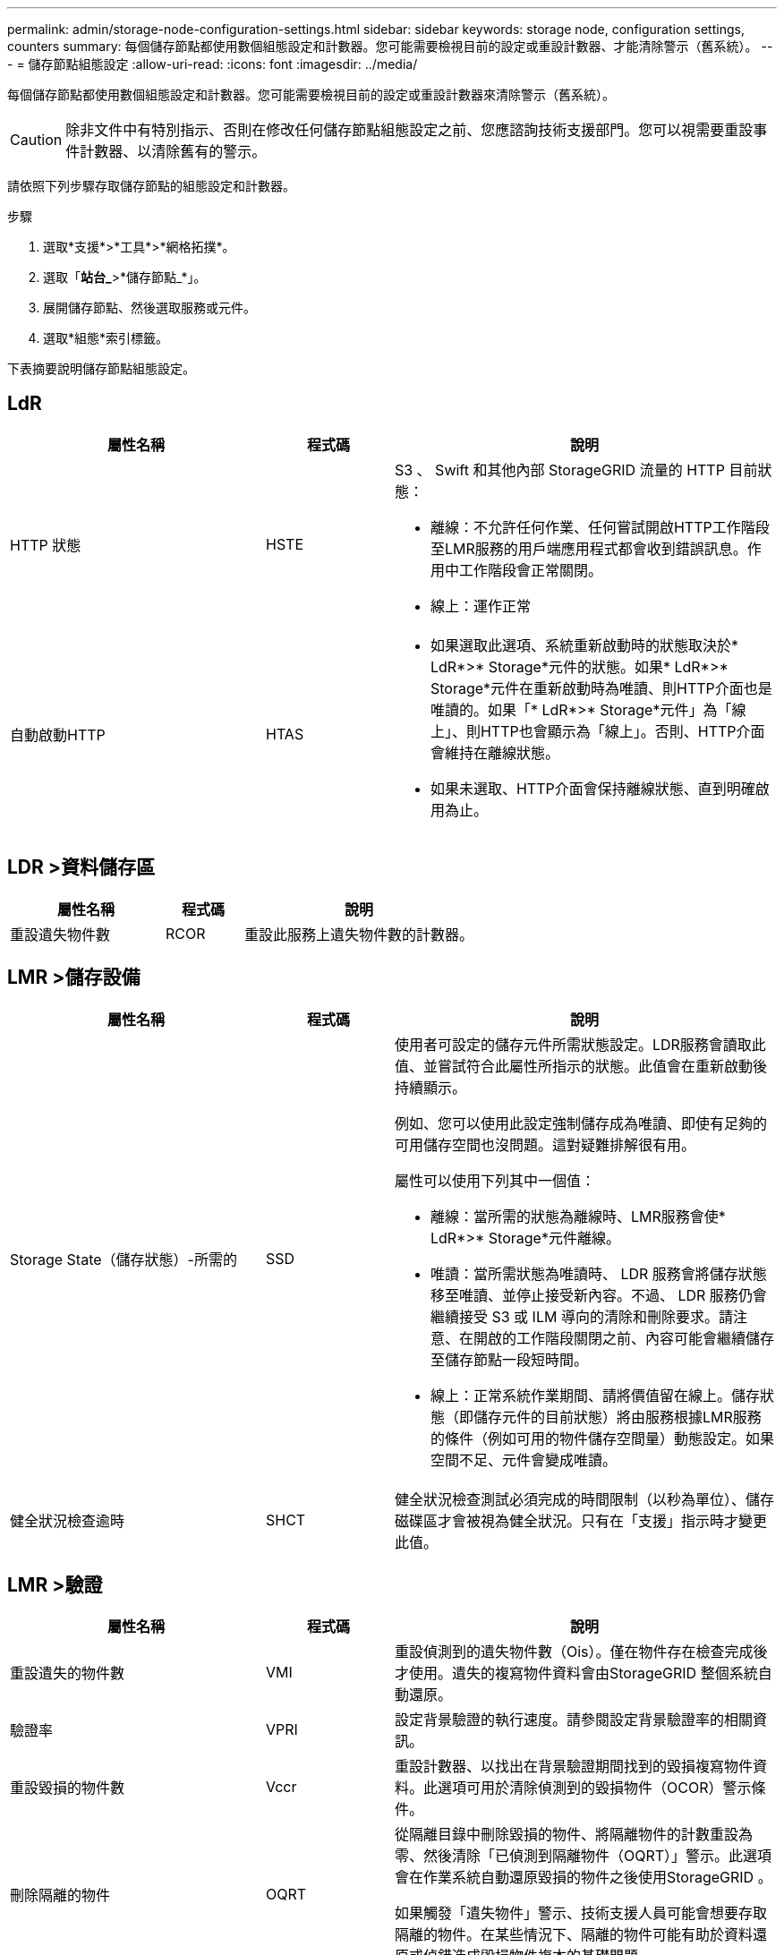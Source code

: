 ---
permalink: admin/storage-node-configuration-settings.html 
sidebar: sidebar 
keywords: storage node, configuration settings, counters 
summary: 每個儲存節點都使用數個組態設定和計數器。您可能需要檢視目前的設定或重設計數器、才能清除警示（舊系統）。 
---
= 儲存節點組態設定
:allow-uri-read: 
:icons: font
:imagesdir: ../media/


[role="lead"]
每個儲存節點都使用數個組態設定和計數器。您可能需要檢視目前的設定或重設計數器來清除警示（舊系統）。


CAUTION: 除非文件中有特別指示、否則在修改任何儲存節點組態設定之前、您應諮詢技術支援部門。您可以視需要重設事件計數器、以清除舊有的警示。

請依照下列步驟存取儲存節點的組態設定和計數器。

.步驟
. 選取*支援*>*工具*>*網格拓撲*。
. 選取「*站台_*>*儲存節點_*」。
. 展開儲存節點、然後選取服務或元件。
. 選取*組態*索引標籤。


下表摘要說明儲存節點組態設定。



== LdR

[cols="2a,1a,3a"]
|===
| 屬性名稱 | 程式碼 | 說明 


 a| 
HTTP 狀態
 a| 
HSTE
 a| 
S3 、 Swift 和其他內部 StorageGRID 流量的 HTTP 目前狀態：

* 離線：不允許任何作業、任何嘗試開啟HTTP工作階段至LMR服務的用戶端應用程式都會收到錯誤訊息。作用中工作階段會正常關閉。
* 線上：運作正常




 a| 
自動啟動HTTP
 a| 
HTAS
 a| 
* 如果選取此選項、系統重新啟動時的狀態取決於* LdR*>* Storage*元件的狀態。如果* LdR*>* Storage*元件在重新啟動時為唯讀、則HTTP介面也是唯讀的。如果「* LdR*>* Storage*元件」為「線上」、則HTTP也會顯示為「線上」。否則、HTTP介面會維持在離線狀態。
* 如果未選取、HTTP介面會保持離線狀態、直到明確啟用為止。


|===


== LDR >資料儲存區

[cols="2a,1a,3a"]
|===
| 屬性名稱 | 程式碼 | 說明 


 a| 
重設遺失物件數
 a| 
RCOR
 a| 
重設此服務上遺失物件數的計數器。

|===


== LMR >儲存設備

[cols="2a,1a,3a"]
|===
| 屬性名稱 | 程式碼 | 說明 


 a| 
Storage State（儲存狀態）-所需的
 a| 
SSD
 a| 
使用者可設定的儲存元件所需狀態設定。LDR服務會讀取此值、並嘗試符合此屬性所指示的狀態。此值會在重新啟動後持續顯示。

例如、您可以使用此設定強制儲存成為唯讀、即使有足夠的可用儲存空間也沒問題。這對疑難排解很有用。

屬性可以使用下列其中一個值：

* 離線：當所需的狀態為離線時、LMR服務會使* LdR*>* Storage*元件離線。
* 唯讀：當所需狀態為唯讀時、 LDR 服務會將儲存狀態移至唯讀、並停止接受新內容。不過、 LDR 服務仍會繼續接受 S3 或 ILM 導向的清除和刪除要求。請注意、在開啟的工作階段關閉之前、內容可能會繼續儲存至儲存節點一段短時間。
* 線上：正常系統作業期間、請將價值留在線上。儲存狀態（即儲存元件的目前狀態）將由服務根據LMR服務的條件（例如可用的物件儲存空間量）動態設定。如果空間不足、元件會變成唯讀。




 a| 
健全狀況檢查逾時
 a| 
SHCT
 a| 
健全狀況檢查測試必須完成的時間限制（以秒為單位）、儲存磁碟區才會被視為健全狀況。只有在「支援」指示時才變更此值。

|===


== LMR >驗證

[cols="2a,1a,3a"]
|===
| 屬性名稱 | 程式碼 | 說明 


 a| 
重設遺失的物件數
 a| 
VMI
 a| 
重設偵測到的遺失物件數（Ois）。僅在物件存在檢查完成後才使用。遺失的複寫物件資料會由StorageGRID 整個系統自動還原。



 a| 
驗證率
 a| 
VPRI
 a| 
設定背景驗證的執行速度。請參閱設定背景驗證率的相關資訊。



 a| 
重設毀損的物件數
 a| 
Vccr
 a| 
重設計數器、以找出在背景驗證期間找到的毀損複寫物件資料。此選項可用於清除偵測到的毀損物件（OCOR）警示條件。



 a| 
刪除隔離的物件
 a| 
OQRT
 a| 
從隔離目錄中刪除毀損的物件、將隔離物件的計數重設為零、然後清除「已偵測到隔離物件（OQRT）」警示。此選項會在作業系統自動還原毀損的物件之後使用StorageGRID 。

如果觸發「遺失物件」警示、技術支援人員可能會想要存取隔離的物件。在某些情況下、隔離的物件可能有助於資料還原或偵錯造成毀損物件複本的基礎問題。

|===


== LDR >銷毀編碼

[cols="2a,1a,3a"]
|===
| 屬性名稱 | 程式碼 | 說明 


 a| 
重設寫入失敗計數
 a| 
RSRWF-..
 a| 
重設計數器、將銷毀編碼物件資料的寫入失敗寫入儲存節點。



 a| 
重設讀取失敗計數
 a| 
RSRF
 a| 
重設計數器、以瞭解從儲存節點刪除編碼物件資料的讀取失敗情形。



 a| 
重設刪除失敗計數
 a| 
RSDF
 a| 
重設計數器、以刪除儲存節點中以銷毀編碼的物件資料失敗。



 a| 
重設偵測到毀損的複本計數
 a| 
RSCC
 a| 
重設計數器、以取得儲存節點上銷毀編碼物件資料的毀損複本數量。



 a| 
重設偵測到的毀損片段計數
 a| 
RCD
 a| 
重設儲存節點上的銷毀編碼物件資料毀損的片段計數器。



 a| 
重設偵測到的遺失片段計數
 a| 
RSMD..
 a| 
重設儲存節點上的銷毀編碼物件資料遺失片段計數器。僅在物件存在檢查完成後才使用。

|===


== LMR >複寫

[cols="2a,1a,3a"]
|===
| 屬性名稱 | 程式碼 | 說明 


 a| 
重設傳入複寫失敗計數
 a| 
RICR
 a| 
重設傳入複寫失敗的計數器。這可用來清除RIRF（傳入複寫-失敗）警示。



 a| 
重設傳出複寫失敗計數
 a| 
ROCR
 a| 
重設傳出複寫失敗的計數器。這可用來清除RORF（傳出複製-失敗）警示。



 a| 
停用傳入複寫
 a| 
DSIR
 a| 
選取以停用傳入複寫、作為維護或測試程序的一部分。在正常操作期間保持未核取狀態。

停用傳入複寫時、可從儲存節點擷取物件、以複製到 StorageGRID 系統中的其他位置、但無法從其他位置將物件複製到此儲存節點： LDR 服務為唯讀。



 a| 
停用輸出複寫
 a| 
DSOR
 a| 
選取以停用傳出複寫（包括HTTP擷取內容要求）、作為維護或測試程序的一部分。在正常操作期間保持未核取狀態。

停用輸出複寫時、物件可以複製到此儲存節點、但無法從儲存節點擷取物件、以複製到 StorageGRID 系統的其他位置。LDR服務為純寫入。

|===